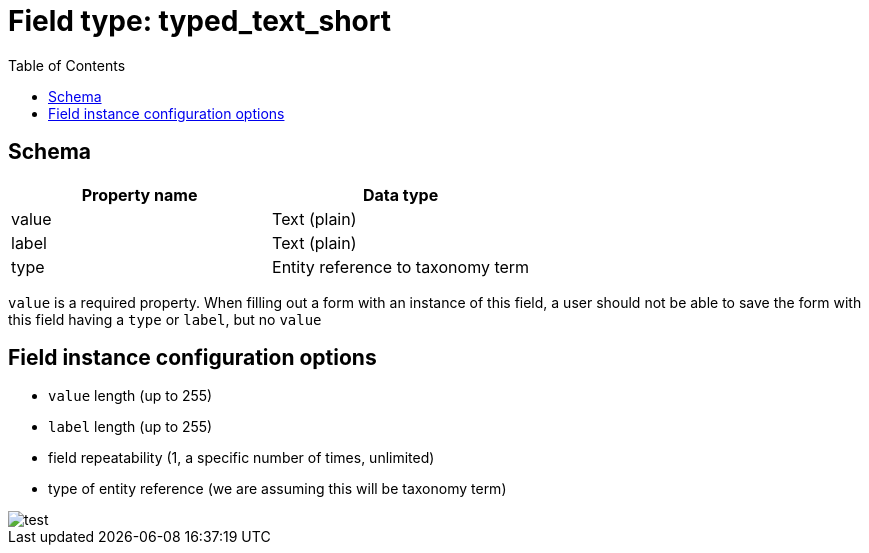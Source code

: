 :toc:
:toc-placement!:
ifdef::env-github[]
:imagesdir: https://raw.githubusercontent.com/lyrasis/islandora8-metadata/main/images
endif::[]

= Field type: typed_text_short

toc::[]

== Schema

[cols=2*,options=header]
|===
| Property name | Data type
| value | Text (plain)
| label | Text (plain)
| type  | Entity reference to taxonomy term
|===

`value` is a required property. When filling out a form with an instance of this field, a user should not be able to save the form with this field having a `type` or `label`, but no `value`

== Field instance configuration options

- `value` length (up to 255)
- `label` length (up to 255)
- field repeatability (1, a specific number of times, unlimited)

- type of entity reference (we are assuming this will be taxonomy term)


image::test.png[]
